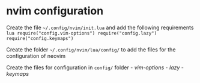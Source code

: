 * nvim configuration
:PROPERTIES:
:CUSTOM_ID: nvim-configuration
:END:
Create the file =~/.config/nvim/init.lua= and add the following
requirements
=lua require("config.vim-options") require("config.lazy") require("config.keymaps")=

Create the folder =~/.config/nvim/lua/config/= to add the files for the
configuration of neovim

Create the files for configuration in =config/= folder -
[[vim-options]] - [[lazy]] - [[keymaps]]
